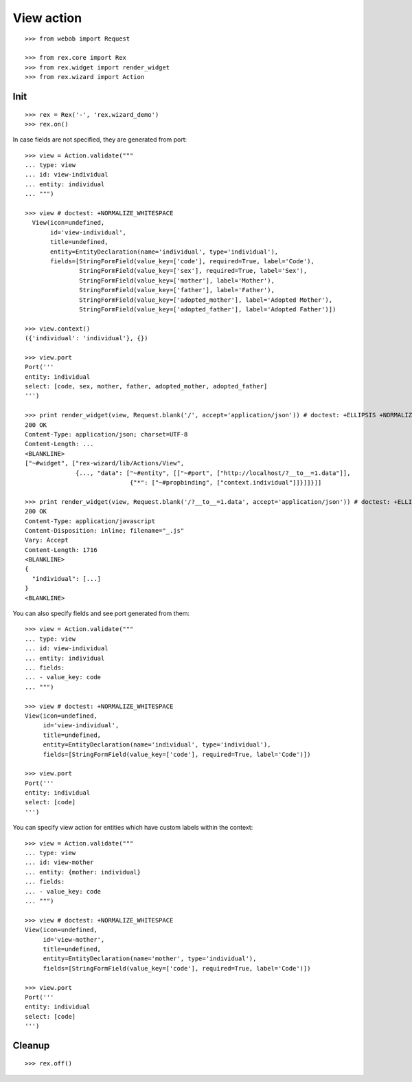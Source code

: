 View action
===========

::

  >>> from webob import Request

  >>> from rex.core import Rex
  >>> from rex.widget import render_widget
  >>> from rex.wizard import Action

Init
----

::

  >>> rex = Rex('-', 'rex.wizard_demo')
  >>> rex.on()

In case fields are not specified, they are generated from port::

  >>> view = Action.validate("""
  ... type: view
  ... id: view-individual
  ... entity: individual
  ... """)

  >>> view # doctest: +NORMALIZE_WHITESPACE
    View(icon=undefined,
         id='view-individual',
         title=undefined,
         entity=EntityDeclaration(name='individual', type='individual'),
         fields=[StringFormField(value_key=['code'], required=True, label='Code'),
                 StringFormField(value_key=['sex'], required=True, label='Sex'),
                 StringFormField(value_key=['mother'], label='Mother'),
                 StringFormField(value_key=['father'], label='Father'),
                 StringFormField(value_key=['adopted_mother'], label='Adopted Mother'),
                 StringFormField(value_key=['adopted_father'], label='Adopted Father')])

  >>> view.context()
  ({'individual': 'individual'}, {})

  >>> view.port
  Port('''
  entity: individual
  select: [code, sex, mother, father, adopted_mother, adopted_father]
  ''')

  >>> print render_widget(view, Request.blank('/', accept='application/json')) # doctest: +ELLIPSIS +NORMALIZE_WHITESPACE
  200 OK
  Content-Type: application/json; charset=UTF-8
  Content-Length: ...
  <BLANKLINE>
  ["~#widget", ["rex-wizard/lib/Actions/View",
                {..., "data": ["~#entity", [["~#port", ["http://localhost/?__to__=1.data"]],
                               {"*": ["~#propbinding", ["context.individual"]]}]]}]]

  >>> print render_widget(view, Request.blank('/?__to__=1.data', accept='application/json')) # doctest: +ELLIPSIS
  200 OK
  Content-Type: application/javascript
  Content-Disposition: inline; filename="_.js"
  Vary: Accept
  Content-Length: 1716
  <BLANKLINE>
  {
    "individual": [...]
  }
  <BLANKLINE>

You can also specify fields and see port generated from them::

  >>> view = Action.validate("""
  ... type: view
  ... id: view-individual
  ... entity: individual
  ... fields:
  ... - value_key: code
  ... """)

  >>> view # doctest: +NORMALIZE_WHITESPACE
  View(icon=undefined,
       id='view-individual',
       title=undefined,
       entity=EntityDeclaration(name='individual', type='individual'),
       fields=[StringFormField(value_key=['code'], required=True, label='Code')])

  >>> view.port
  Port('''
  entity: individual
  select: [code]
  ''')

You can specify view action for entities which have custom labels within the
context::

  >>> view = Action.validate("""
  ... type: view
  ... id: view-mother
  ... entity: {mother: individual}
  ... fields:
  ... - value_key: code
  ... """)

  >>> view # doctest: +NORMALIZE_WHITESPACE
  View(icon=undefined,
       id='view-mother',
       title=undefined,
       entity=EntityDeclaration(name='mother', type='individual'),
       fields=[StringFormField(value_key=['code'], required=True, label='Code')])

  >>> view.port
  Port('''
  entity: individual
  select: [code]
  ''')

Cleanup
-------

::

  >>> rex.off()
